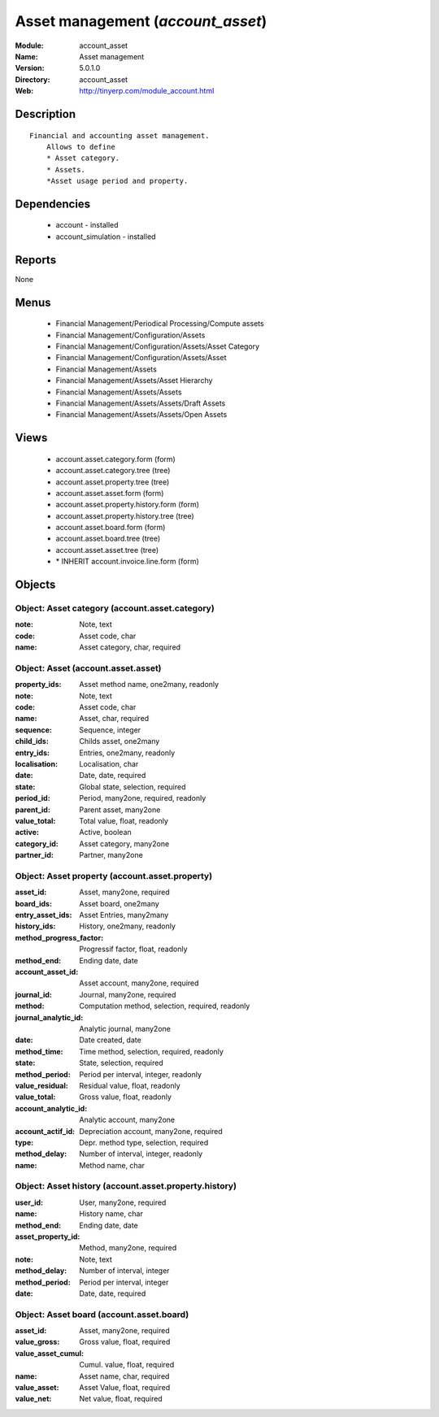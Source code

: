 
.. module:: account_asset
    :synopsis: Asset management
    :noindex:
.. 

Asset management (*account_asset*)
==================================
:Module: account_asset
:Name: Asset management
:Version: 5.0.1.0
:Directory: account_asset
:Web: http://tinyerp.com/module_account.html

Description
-----------

::

  Financial and accounting asset management.
      Allows to define
      * Asset category. 
      * Assets.
      *Asset usage period and property.

Dependencies
------------

 * account - installed
 * account_simulation - installed

Reports
-------

None


Menus
-------

 * Financial Management/Periodical Processing/Compute assets
 * Financial Management/Configuration/Assets
 * Financial Management/Configuration/Assets/Asset Category
 * Financial Management/Configuration/Assets/Asset
 * Financial Management/Assets
 * Financial Management/Assets/Asset Hierarchy
 * Financial Management/Assets/Assets
 * Financial Management/Assets/Assets/Draft Assets
 * Financial Management/Assets/Assets/Open Assets

Views
-----

 * account.asset.category.form (form)
 * account.asset.category.tree (tree)
 * account.asset.property.tree (tree)
 * account.asset.asset.form (form)
 * account.asset.property.history.form (form)
 * account.asset.property.history.tree (tree)
 * account.asset.board.form (form)
 * account.asset.board.tree (tree)
 * account.asset.asset.tree (tree)
 * \* INHERIT account.invoice.line.form (form)


Objects
-------

Object: Asset category (account.asset.category)
###############################################



:note: Note, text





:code: Asset code, char





:name: Asset category, char, required




Object: Asset (account.asset.asset)
###################################



:property_ids: Asset method name, one2many, readonly





:note: Note, text





:code: Asset code, char





:name: Asset, char, required





:sequence: Sequence, integer





:child_ids: Childs asset, one2many





:entry_ids: Entries, one2many, readonly





:localisation: Localisation, char





:date: Date, date, required





:state: Global state, selection, required





:period_id: Period, many2one, required, readonly





:parent_id: Parent asset, many2one





:value_total: Total value, float, readonly





:active: Active, boolean





:category_id: Asset category, many2one





:partner_id: Partner, many2one




Object: Asset property (account.asset.property)
###############################################



:asset_id: Asset, many2one, required





:board_ids: Asset board, one2many





:entry_asset_ids: Asset Entries, many2many





:history_ids: History, one2many, readonly





:method_progress_factor: Progressif factor, float, readonly





:method_end: Ending date, date





:account_asset_id: Asset account, many2one, required





:journal_id: Journal, many2one, required





:method: Computation method, selection, required, readonly





:journal_analytic_id: Analytic journal, many2one





:date: Date created, date





:method_time: Time method, selection, required, readonly





:state: State, selection, required





:method_period: Period per interval, integer, readonly





:value_residual: Residual value, float, readonly





:value_total: Gross value, float, readonly





:account_analytic_id: Analytic account, many2one





:account_actif_id: Depreciation account, many2one, required





:type: Depr. method type, selection, required





:method_delay: Number of interval, integer, readonly





:name: Method name, char




Object: Asset history (account.asset.property.history)
######################################################



:user_id: User, many2one, required





:name: History name, char





:method_end: Ending date, date





:asset_property_id: Method, many2one, required





:note: Note, text





:method_delay: Number of interval, integer





:method_period: Period per interval, integer





:date: Date, date, required




Object: Asset board (account.asset.board)
#########################################



:asset_id: Asset, many2one, required





:value_gross: Gross value, float, required





:value_asset_cumul: Cumul. value, float, required





:name: Asset name, char, required





:value_asset: Asset Value, float, required





:value_net: Net value, float, required


